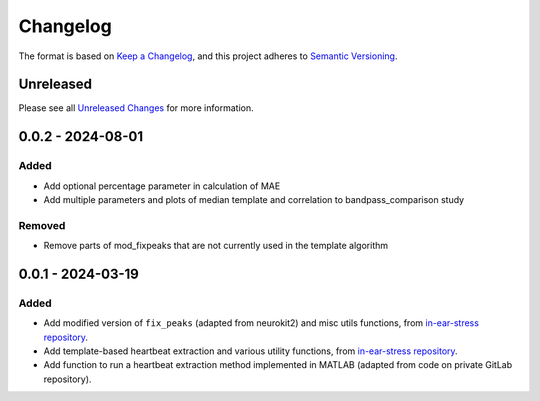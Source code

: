 Changelog
=========

The format is based on `Keep a Changelog`_, and this project adheres to
`Semantic Versioning`_.

Unreleased
------------

Please see all `Unreleased Changes`_ for more information.

0.0.2 - 2024-08-01
--------------------

Added
~~~~~

- Add optional percentage parameter in calculation of MAE
- Add multiple parameters and plots of median template and correlation to bandpass_comparison study

Removed
~~~~~

- Remove parts of mod_fixpeaks that are not currently used in the template algorithm


0.0.1 - 2024-03-19
--------------------

Added
~~~~~

- Add modified version of ``fix_peaks`` (adapted from neurokit2) and misc utils functions, from `in-ear-stress repository`_.
- Add template-based heartbeat extraction and various utility functions, from `in-ear-stress repository`_.
- Add function to run a heartbeat extraction method implemented in MATLAB (adapted from code on private GitLab repository).

.. _in-ear-stress repository: https://github.com/danibene/in-ear-stress/commit/2b0679793c9baf05e621e3900d1fa92225a63073
.. _Unreleased Changes: https://github.com/danibene/tempbeat/compare/v0.0.1...HEAD
.. _Keep a Changelog: https://keepachangelog.com/en/1.0.0/
.. _Semantic Versioning: https://semver.org/spec/v2.0.0.html
